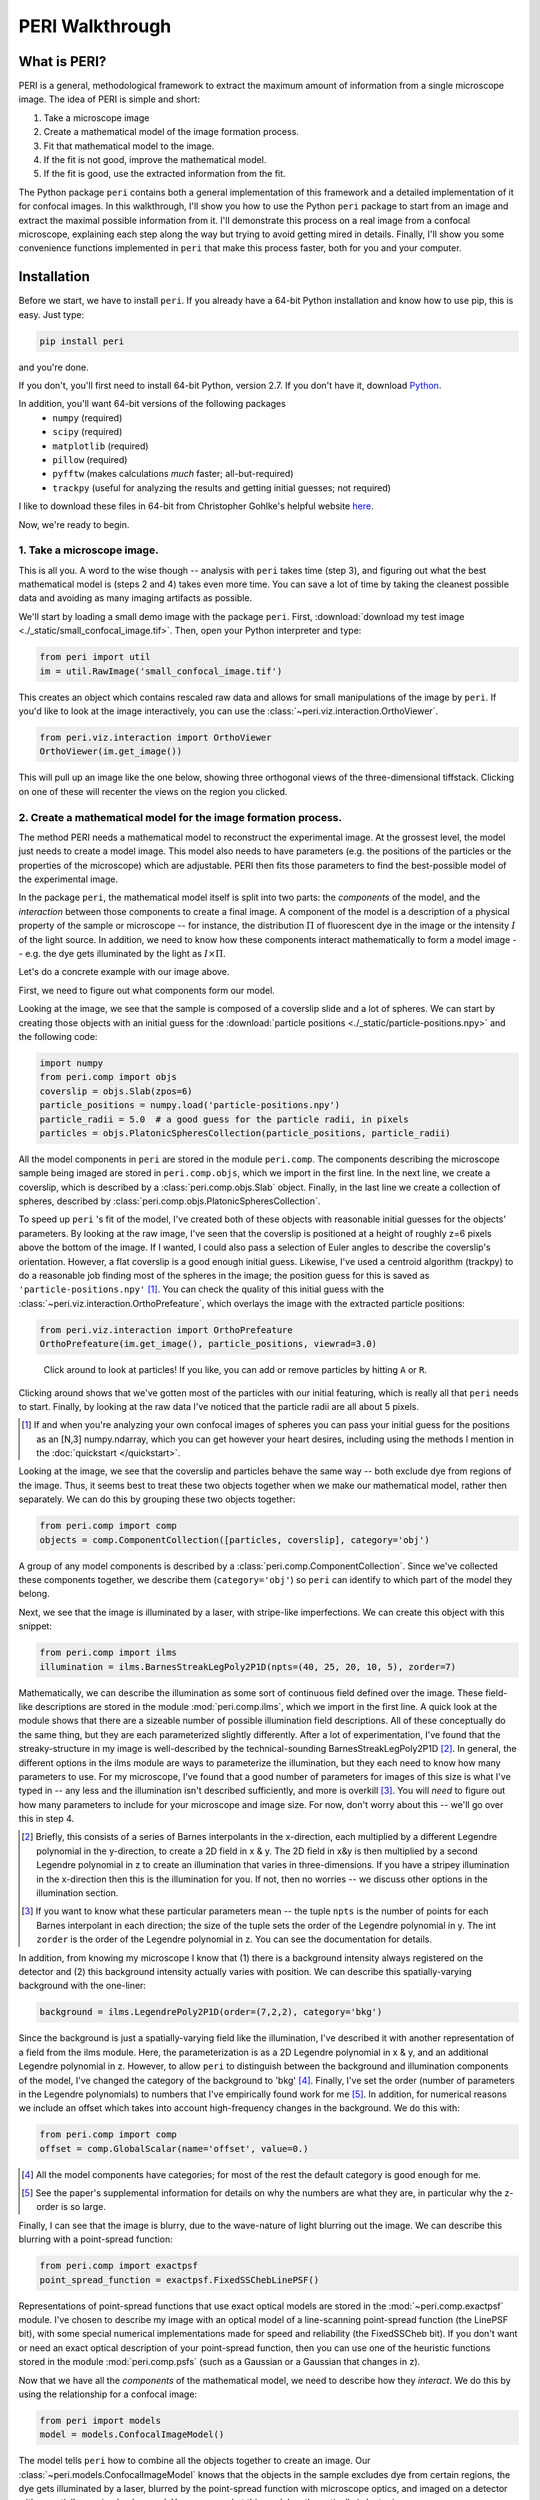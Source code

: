 ****************
PERI Walkthrough
****************



What is PERI?
-------------

PERI is a general, methodological framework to extract the maximum amount of
information from a single microscope image. The idea of PERI is simple and
short:

1. Take a microscope image
2. Create a mathematical model of the image formation process.
3. Fit that mathematical model to the image.
4. If the fit is not good, improve the mathematical model.
5. If the fit is good, use the extracted information from the fit.

The Python package ``peri`` contains both a general implementation of this
framework and a detailed implementation of it for confocal images. In this
walkthrough, I'll show you how to use the Python ``peri`` package to start from
an image and extract the maximal possible information from it. I'll demonstrate
this process on a real image from a confocal microscope, explaining each step
along the way but trying to avoid getting mired in details. Finally, I'll show
you some convenience functions implemented in ``peri`` that make this process
faster, both for you and your computer.

Installation
------------
Before we start, we have to install ``peri``. If you already have a 64-bit
Python installation and know how to use pip, this is easy. Just type:


.. code-block:: python

	pip install peri

and you're done.

If you don't, you'll first need to install 64-bit Python, version 2.7. If you
don't have it, download `Python <https://www.python.org/downloads/>`_.

In addition, you'll want 64-bit versions of the following packages
 * ``numpy`` (required)
 * ``scipy`` (required)
 * ``matplotlib`` (required)
 * ``pillow`` (required)
 * ``pyfftw`` (makes calculations *much* faster; all-but-required)
 * ``trackpy`` (useful for analyzing the results and getting initial guesses; 
   not required)

I like to download these files in 64-bit from Christopher Gohlke's helpful
website `here <http://www.lfd.uci.edu/~gohlke/pythonlibs/>`_.

Now, we're ready to begin.

1. Take a microscope image.
~~~~~~~~~~~~~~~~~~~~~~~~~~~
This is all you. A word to the wise though -- analysis with ``peri`` takes time
(step 3), and figuring out what the best mathematical model is (steps 2 and 4)
takes even more time. You can save a lot of time by taking the cleanest
possible data and avoiding as many imaging artifacts as possible.

We'll start by loading a small demo image with the package ``peri``. First,
:download:`download my test image <./_static/small_confocal_image.tif>`.
Then, open your Python interpreter and type:

.. code-block:: python

    from peri import util
    im = util.RawImage('small_confocal_image.tif')

This creates an object which contains rescaled raw data and allows for small
manipulations of the image by ``peri``. If you'd like to look at the image
interactively, you can use the :class:`~peri.viz.interaction.OrthoViewer`.

.. code-block:: python

    from peri.viz.interaction import OrthoViewer
    OrthoViewer(im.get_image())

This will pull up an image like the one below, showing three orthogonal views
of the three-dimensional tiffstack. Clicking on one of these will recenter the
views on the region you clicked.

.. figure:: ./_static/OV-small-im.png
   :scale: 50%
   :alt: ``OrthoViewer(im.get_image())``


2. Create a mathematical model for the image formation process.
~~~~~~~~~~~~~~~~~~~~~~~~~~~~~~~~~~~~~~~~~~~~~~~~~~~~~~~~~~~~~~~

The method PERI needs a mathematical model to reconstruct the experimental
image. At the grossest level, the model just needs to create a model image.
This model also needs to have parameters (e.g. the positions of the particles
or the properties of the microscope) which are adjustable. PERI then fits
those parameters to find the best-possible model of the experimental image.

In the package ``peri``, the mathematical model itself is split into two parts:
the *components* of the model, and the *interaction* between those components
to create a final image. A component of the model is a description of a
physical property of the sample or microscope -- for instance, the
distribution :math:`\Pi` of fluorescent dye in the image or the intensity
:math:`I` of the light source. In addition, we need to know how these
components interact mathematically to form a model image -- e.g. the dye gets
illuminated by the light as :math:`I\times \Pi`.

Let's do a concrete example with our image above.

First, we need to figure out what components form our model.

Looking at the image, we see that the sample is composed of a coverslip slide
and a lot of spheres. We can start by creating those objects with an initial
guess for the :download:`particle positions <./_static/particle-positions.npy>`
and the following code:

.. code-block:: python

    import numpy
    from peri.comp import objs
    coverslip = objs.Slab(zpos=6)
    particle_positions = numpy.load('particle-positions.npy')
    particle_radii = 5.0  # a good guess for the particle radii, in pixels
    particles = objs.PlatonicSpheresCollection(particle_positions, particle_radii)

All the model components in ``peri`` are stored in the module ``peri.comp``.
The components describing the microscope sample being imaged are stored in
``peri.comp.objs``, which we import in the first line. In the next line, we
create a coverslip, which is described by a :class:`peri.comp.objs.Slab`
object. Finally, in the last line we create a collection of spheres, described
by :class:`peri.comp.objs.PlatonicSpheresCollection`.

To speed up ``peri`` 's fit of the model, I've created both of these objects
with reasonable initial guesses for the objects' parameters. By looking at the
raw image, I've seen that the coverslip is positioned at a height of roughly
z=6 pixels above the bottom of the image. If I wanted, I could also pass a
selection of Euler angles to describe the coverslip's orientation. However, a
flat coverslip is a good enough initial guess. Likewise, I've used a centroid
algorithm (trackpy) to do a reasonable job finding most of the spheres in the
image; the position guess for this is saved as ``'particle-positions.npy'`` 
[1]_. You can check the quality of this initial guess with the 
:class:`~peri.viz.interaction.OrthoPrefeature`, which overlays the image with
the extracted particle positions:

.. code-block:: python

    from peri.viz.interaction import OrthoPrefeature
    OrthoPrefeature(im.get_image(), particle_positions, viewrad=3.0)

.. figure:: ./_static/OrthoPrefeature.png
   :scale: 50%
   :alt: ``OrthoPrefeature(im.get_image(), particle_positions, viewrad=3.0)``

   Click around to look at particles! If you like, you can add or remove
   particles by hitting ``A`` or ``R``.

Clicking around shows that we've gotten most of the particles with our initial
featuring, which is really all that ``peri`` needs to start. Finally, by
looking at the raw data I've noticed that the particle radii are all about 5
pixels.

.. [1] If and when you're analyzing your own confocal images of spheres you can
   pass your initial guess for the positions as an [N,3] numpy.ndarray, which
   you can get however your heart desires, including using the methods I
   mention in the :doc:`quickstart </quickstart>`.

Looking at the image, we see that the coverslip and particles behave the same
way -- both exclude dye from regions of the image. Thus, it seems best to treat
these two objects together when we make our mathematical model, rather then
separately. We can do this by grouping these two objects together:

.. code-block:: python

    from peri.comp import comp
    objects = comp.ComponentCollection([particles, coverslip], category='obj')

A group of any model components is described by a
:class:`peri.comp.ComponentCollection`. Since we've collected these components
together, we describe them (``category='obj'``) so ``peri`` can identify to
which part of the model they belong.


Next, we see that the image is illuminated by a laser, with stripe-like
imperfections. We can create this object with this snippet:

.. code-block:: python

    from peri.comp import ilms
    illumination = ilms.BarnesStreakLegPoly2P1D(npts=(40, 25, 20, 10, 5), zorder=7)

Mathematically, we can describe the illumination as some sort of continuous
field defined over the image. These field-like descriptions are stored in the
module :mod:`peri.comp.ilms`, which we import in the first line. A quick look at
the module shows that there are a sizeable number of possible illumination
field descriptions. All of these conceptually do the same thing, but they are
each parameterized slightly differently. After a lot of experimentation, I've
found that the streaky-structure in my image is well-described by the
technical-sounding BarnesStreakLegPoly2P1D [2]_. In general, the different
options in the ilms module are ways to parameterize the illumination, but they
each need to know how many parameters to use. For my microscope, I've found
that a good number of parameters for images of this size is what I've typed
in -- any less and the illumination isn't described sufficiently, and more is
overkill [3]_. You will *need* to figure out how many parameters to include for
your microscope and image size. For now, don't worry about this -- we'll go
over this in step 4.

.. [2] Briefly, this consists of a series of Barnes interpolants in the
   x-direction, each multiplied by a different Legendre polynomial in the
   y-direction, to create a 2D field in x & y. The 2D field in x&y is then
   multiplied by a second Legendre polynomial in z to create an illumination
   that varies in three-dimensions. If you have a stripey illumination in the
   x-direction then this is the illumination for you. If not, then no worries
   -- we discuss other options in the illumination section.
.. [3] If you want to know what these particular parameters mean -- the tuple
   ``npts`` is the number of points for each Barnes interpolant in each
   direction; the size of the tuple sets the order of the Legendre polynomial
   in y. The int ``zorder`` is the order of the Legendre polynomial in z.
   You can see the documentation for details.


In addition, from knowing my microscope I know that (1) there is a background
intensity always registered on the detector and (2) this background intensity
actually varies with position. We can describe this spatially-varying
background with the one-liner:

.. code-block:: python

    background = ilms.LegendrePoly2P1D(order=(7,2,2), category='bkg')

Since the background is just a spatially-varying field like the illumination,
I've described it with another representation of a field from the ilms module.
Here, the parameterization is as a 2D Legendre polynomial in x & y, and an
additional Legendre polynomial in z. However, to allow ``peri`` to distinguish
between the background and illumination components of the model, I've changed
the category of the background to 'bkg' [4]_. Finally, I've set the order
(number of parameters in the Legendre polynomials) to numbers that I've
empirically found work for me [5]_. In addition, for numerical reasons we
include an offset which takes into account high-frequency changes in the
background. We do this with:

.. code-block:: python

    from peri.comp import comp
    offset = comp.GlobalScalar(name='offset', value=0.)

.. [4] All the model components have categories; for most of the rest the
   default category is good enough for me.
.. [5] See the paper's supplemental information for details on why the numbers
   are what they are, in particular why the z-order is so large.

Finally, I can see that the image is blurry, due to the wave-nature of light
blurring out the image. We can describe this blurring with a point-spread
function:

.. code-block:: python

    from peri.comp import exactpsf
    point_spread_function = exactpsf.FixedSSChebLinePSF()

Representations of point-spread functions that use exact optical models are
stored in the :mod:`~peri.comp.exactpsf` module. I've chosen to describe my
image with an optical model of a line-scanning point-spread function (the
LinePSF bit), with some special numerical implementations made for speed and
reliability (the FixedSSCheb bit). If you don't want or need an exact optical
description of your point-spread function, then you can use one of the
heuristic functions stored in the module :mod:`peri.comp.psfs` (such as a
Gaussian or a Gaussian that changes in z).

Now that we have all the *components* of the mathematical model, we need to
describe how they *interact*. We do this by using the relationship for a
confocal image:

.. code-block:: python

    from peri import models
    model = models.ConfocalImageModel()

The model tells ``peri`` how to combine all the objects together to create an
image. Our :class:`~peri.models.ConfocalImageModel` knows that the objects in
the sample excludes dye from certain regions, the dye gets illuminated by a
laser, blurred by the point-spread function with microscope optics, and imaged
on a detector with a spatially-varying background. You can see what this model
mathematically is by typing

.. code-block:: python

    print model

Finally, we need to combine the mathematical model and its components together
to create a model image. In ``peri``, the image, the mathematical model, its
parameters and values, and the model image are all stored in an object called a
:class:`~peri.states.State` or :class:`~peri.states.ImageState`. We're now
ready to create our state:

.. code-block:: python

    from peri import states
    st = states.ImageState(im, [objects, illumination, background, 
            point_spread_function, offset], mdl=model)

If we want to save our state or load a saved state, we can use
:func:`peri.states.save` and :func:`peri.states.load`. Finally, ``peri`` allows
the same parameter to describe multiple components of the model. For instance,
physically we know that the ratio of the z-pixel to xy-pixel size is the same
whether we're calculating an optical model of the point-spread function or
drawing the Platonic particles. We can link these parameters with

.. code-block:: python

    from peri import runner
    runner.link_zscale(st)

**this is a lie for two reasons. One, peri has trouble with non-psf stuff. Two,
is the zscale the same because of the difference between nominal and actual
focal positions? FIXME**

3. Fit that mathematical model to the image.
~~~~~~~~~~~~~~~~~~~~~~~~~~~~~~~~~~~~~~~~~~~~

Our state contains information about the quality of the fit through the
difference between the model and the image through two main attributes:
``st.residuals``, which returns the difference between the model image and the
experimental image, and ``st.error``, which returns the sum of the squares of
the residuals. Look at the error by typing

.. code-block:: python

    print st.error

Right now the fit's error is pretty bad. We can fit the state and improve the
error significantly using the convenience functions in :mod:`peri.runner`:

.. code-block:: python

    from peri import runner
    runner.optimize_from_initial(st)

This fits the state, printing information to your screen and saving progress
to your current directory along the way. If running this code doesn't fit the 
state well enough, you can either re-run the code above again, or run:

.. code-block:: python

    runner.finish_state(st)

For a typical image, ``peri`` needs to fit thousands of parameters in a complex
landscape, which can take a lot of time. Be patient. Or better yet, leave your
computer and come back after lunch or tomorrow. If you want to delve into more
details of the optimization methods, you can read about them in the
documentation's :doc:`Optimization </optimization>` section, including how
``peri`` can automatically add missing particles and remove bad ones.

4. If the fit is not good, improve the mathematical model.
~~~~~~~~~~~~~~~~~~~~~~~~~~~~~~~~~~~~~~~~~~~~~~~~~~~~~~~~~~

Now that we've fit our data, we need to check if the fit is good. ``peri``
provides several ways to do this for a single state. The first step is the
:class:`~peri.viz.interaction.OrthoManipulator`:

.. code-block:: python

    from peri.viz.interaction import OrthoManipulator
    OrthoManipulator(st)

This will pull up an interactive viewer which allows you to examine the raw
data, model image, fit residuals, and the different components of the model.
Hit ``Q`` to cycle through the diffferent view modes, and click on a particular
region in the image to see the orthogonal cross-sections of these modes. If you
see structure in the residuals of your fit -- shadows of particles or stripes
and long-wavelength variation in the residuals -- then your model isn't
complete or your fit isn't the best. For my state, we see that the fit is
pretty good, as you can see below.

.. figure:: ./_static/OM-finish-st.png
   :scale: 100%
   :alt: ``OrthoManipulator(st)``
   :align: center

   The :class:`~peri.viz.interaction.OrthoManipulator`. You can see the raw
   data on the left and the fit residuals on the right. The residuals are
   almost perfect Gaussian white noise.

You can look closer for structure in the residuals by looking at the Fourier
transform of the residuals (hit ``W``). Again, if you see structure in the
residuals in Fourier space, your model isn't complete or your fit isn't the
best.

**plots of gaussianities of residuals?**

What should you do if the fit is bad? First, I would try more optimizations of
the state. If you optimize the state and the error changes, then you weren't at
the best-fit. Keep optimizing until the error stops changing and check again.

If the error doesn't decrease on optimization and the fit still isn't good,
then your model is incomplete. There are a few possibilities for an incomplete
model: (a) you've picked the right component, but with the wrong parameters or
amount of parameters, (b) you've picked the wrong component, (c) the
mathematical relationship between the components is incorrect.

Fixing (a) is easy. If you've realized that, say, your illumination isn't high
enough order, then just type something like this:

.. code-block:: python

    old_ilm = st.get('ilm')
    new_ilm = ilms.BarnesStreakLegPoly2P1D(npts=(50,40,20, 20, 20), zorder=7)  # or whatever works
    st.set('ilm', new_ilm)

You'll then need to re-optimize the state all over again. For some components
like the illumination and background, you can speed this up a bit by fitting
the new component before you continue optimizing, as described in the section
on :doc:`Optimization </optimization>`:


.. code-block:: python

    import peri.opt.optimize as opt
    opt.fit_comp(new_ilm, old_ilm)

but you'll still need to re-optimize the state as before.

Fixing problems (b) and (c) are usually just as easy. Say you realized that
your microscope is a point scanner and not a line scanning confocal. Just type:

.. code-block:: python

    new_psf = exactpsf.FixedSSChebPinholePSF()
    st.set('psf', new_psf)

Likewise, say you used the wrong model. Type

.. code-block:: python

    new_model = models.ConfocalImageModel()  # or whatever model you should use
    st.set_model(new_model)

Again, you'll need to re-optimize your state. You might be able to speed the
second optimization up by optimizing certain parts first; see the
:doc:`Optimization </optimization>` section for how to do this.

Sometimes, however, the component or model you need isn't included in the
``peri`` package. For instance, you could be imaging rods on a 4Pi microscope
or with a STEM, changing your objects, point-spread function and image
formation model to things that aren't currently included in the peri package.
If this is the case, you'll need to develop ``peri`` to include a new model or
component! See the developer's section of the documentation to get started.


5. If the fit is good, use the extracted information from the fit.
~~~~~~~~~~~~~~~~~~~~~~~~~~~~~~~~~~~~~~~~~~~~~~~~~~~~~~~~~~~~~~~~~~

The :class:`~peri.states.ImageState` contains all the fitted parameters from
the image and their values. The parameters are named with human-readable names
that describe briefly which component and/or what the parameter describes.

You can get the parameters and values by typing

.. code-block:: python

    print st.params
    print st.values

which will print a very long list of all the state's parameters and values.
Usually this isn't the best format to access the data. Instead, if you want a
set of values for a certain set of parameters, use the ``get_values`` method.
For instance, if I want to know the radius ``a`` of the 13th sphere or the
fitted wavelength of the laser light from the point-spread function, I can
type:

.. code-block:: python

    print st.get_values('sph-13-a')  # 13th particle's radius, counting from 0
    print st.get_values('psf-laser-wavelength')  # psf's fitted laser wavelength

In addition, there are several convenience functions. You can get all the
positions or radii of all the particles in the state through these commands:

.. code-block:: python

    pos = st.obj_get_positions()
    rad = st.obj_get_radii()

These will return information on *all* the particles in the state, including
ones fit to be outside the image! You can select only the particles inside an
image by using :func:`peri.test.analyze.good_particles`, which will return a
Boolean mask that is True for particles inside the image and False for those
outside. The :mod:`~peri.test.analyze` module has many other useful things for
analyzing data, such as ways to calculate the packing fraction of the state and
ways to save and load states as rapidly-loadable json files.


Making this faster
~~~~~~~~~~~~~~~~~~
Now that we have a completely-featured image, there is no point in repeating
the tedium above to find the best positions and radii for the next image in
your data. You can shortcut a lot of the human time by using some of the
convenience functions in :mod:`peri.runner`, as described in the
:doc:`Quickstart </quickstart>` tutorial.

Checking your model even more
~~~~~~~~~~~~~~~~~~~~~~~~~~~~~

Once you have multiple images featured, you can check the quality of your model
even more by looking at the variation of parameters from image to image. If
your model is truly exact and you are truly at the best-possible fit, then the
fitted parameters shouldn't change from image to image except for the tiny
amount of the Cramer-Rao bound. However, if your model is incomplete, the
systematic effects missing from the model will couple to the effects included
in the model, and small changes in the image (e.g. particles shifting) will
cause changes in the fitted parameters abover the Cramer-Rao bound. For our
confocal images of spheres, we've found that checking the radii variation from
frame-to-frame in a movie of freely-diffusing particles is a stringent test of
the quality of the fit and model. This is implemented in
:func:`peri.test.track.calculate_state_radii_fluctuations`, which uses the
`trackpy <http://soft-matter.github.io/trackpy/v0.3.2/>`_ package.
